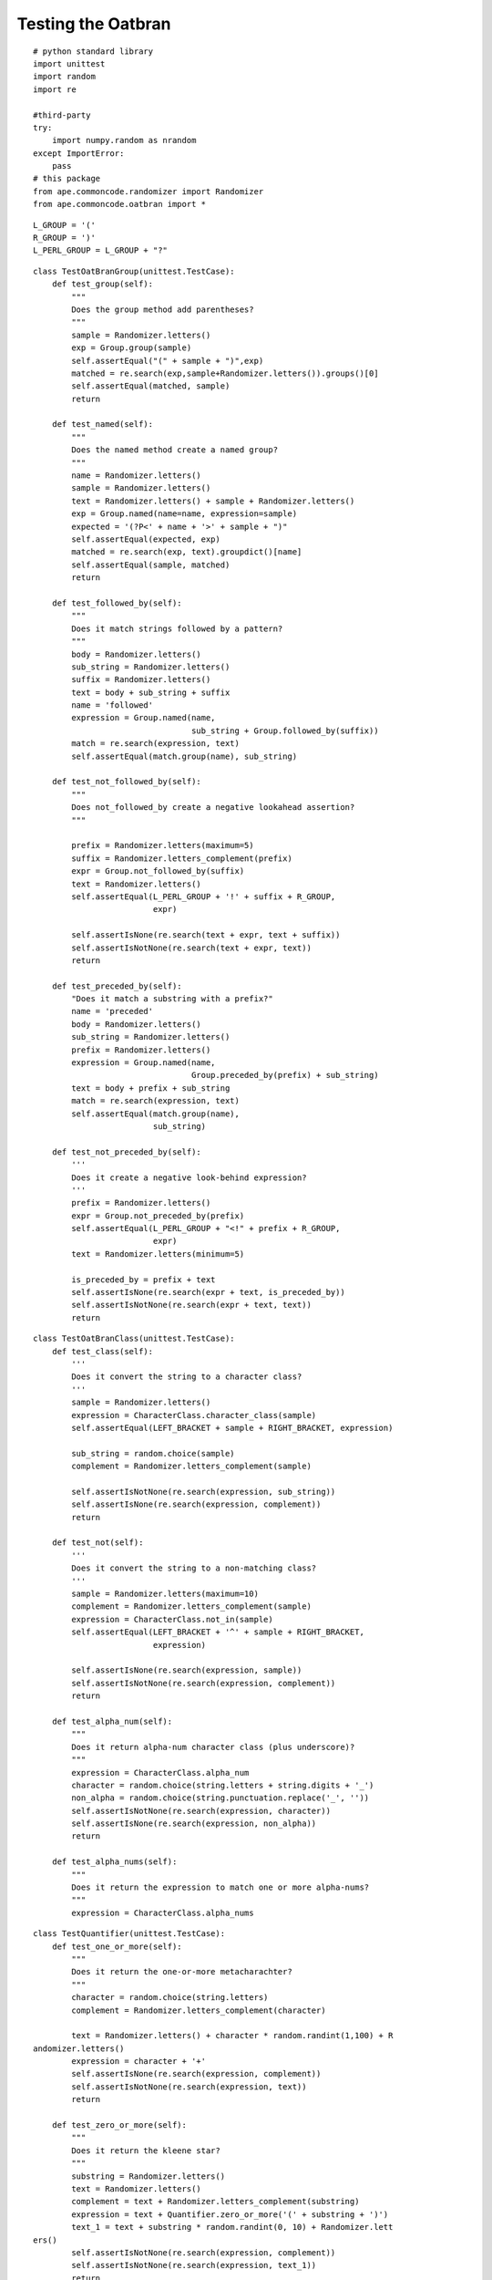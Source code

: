 Testing the Oatbran
===================

::

    # python standard library
    import unittest
    import random
    import re
    
    #third-party
    try:
        import numpy.random as nrandom
    except ImportError:
        pass
    # this package
    from ape.commoncode.randomizer import Randomizer
    from ape.commoncode.oatbran import *
    
    

::

    L_GROUP = '('
    R_GROUP = ')'
    L_PERL_GROUP = L_GROUP + "?"
    
    

::

    class TestOatBranGroup(unittest.TestCase):
        def test_group(self):
            """
            Does the group method add parentheses?
            """
            sample = Randomizer.letters()
            exp = Group.group(sample)
            self.assertEqual("(" + sample + ")",exp)
            matched = re.search(exp,sample+Randomizer.letters()).groups()[0]
            self.assertEqual(matched, sample)
            return
    
        def test_named(self):
            """
            Does the named method create a named group?
            """
            name = Randomizer.letters()
            sample = Randomizer.letters()
            text = Randomizer.letters() + sample + Randomizer.letters()
            exp = Group.named(name=name, expression=sample)
            expected = '(?P<' + name + '>' + sample + ")"
            self.assertEqual(expected, exp)
            matched = re.search(exp, text).groupdict()[name]
            self.assertEqual(sample, matched)
            return
    
        def test_followed_by(self):
            """
            Does it match strings followed by a pattern?
            """
            body = Randomizer.letters()
            sub_string = Randomizer.letters()
            suffix = Randomizer.letters()
            text = body + sub_string + suffix
            name = 'followed'
            expression = Group.named(name,
                                     sub_string + Group.followed_by(suffix))
            match = re.search(expression, text)
            self.assertEqual(match.group(name), sub_string)
    
        def test_not_followed_by(self):
            """
            Does not_followed_by create a negative lookahead assertion?
            """
    
            prefix = Randomizer.letters(maximum=5)
            suffix = Randomizer.letters_complement(prefix)
            expr = Group.not_followed_by(suffix)
            text = Randomizer.letters() 
            self.assertEqual(L_PERL_GROUP + '!' + suffix + R_GROUP,
                             expr)
    
            self.assertIsNone(re.search(text + expr, text + suffix))
            self.assertIsNotNone(re.search(text + expr, text))
            return
    
        def test_preceded_by(self):
            "Does it match a substring with a prefix?"
            name = 'preceded'
            body = Randomizer.letters()
            sub_string = Randomizer.letters()
            prefix = Randomizer.letters()
            expression = Group.named(name,
                                     Group.preceded_by(prefix) + sub_string)
            text = body + prefix + sub_string
            match = re.search(expression, text)
            self.assertEqual(match.group(name),
                             sub_string)
    
        def test_not_preceded_by(self):
            '''
            Does it create a negative look-behind expression?
            '''
            prefix = Randomizer.letters()
            expr = Group.not_preceded_by(prefix)
            self.assertEqual(L_PERL_GROUP + "<!" + prefix + R_GROUP,
                             expr)
            text = Randomizer.letters(minimum=5)
    
            is_preceded_by = prefix + text
            self.assertIsNone(re.search(expr + text, is_preceded_by))
            self.assertIsNotNone(re.search(expr + text, text))
            return
    
    

::

    class TestOatBranClass(unittest.TestCase):
        def test_class(self):
            '''
            Does it convert the string to a character class?
            '''
            sample = Randomizer.letters()
            expression = CharacterClass.character_class(sample)
            self.assertEqual(LEFT_BRACKET + sample + RIGHT_BRACKET, expression)
    
            sub_string = random.choice(sample)
            complement = Randomizer.letters_complement(sample)
    
            self.assertIsNotNone(re.search(expression, sub_string))
            self.assertIsNone(re.search(expression, complement))
            return
    
        def test_not(self):
            '''
            Does it convert the string to a non-matching class?
            '''
            sample = Randomizer.letters(maximum=10)
            complement = Randomizer.letters_complement(sample)
            expression = CharacterClass.not_in(sample)
            self.assertEqual(LEFT_BRACKET + '^' + sample + RIGHT_BRACKET,
                             expression)
    
            self.assertIsNone(re.search(expression, sample))
            self.assertIsNotNone(re.search(expression, complement))
            return
    
        def test_alpha_num(self):
            """
            Does it return alpha-num character class (plus underscore)?
            """
            expression = CharacterClass.alpha_num
            character = random.choice(string.letters + string.digits + '_')
            non_alpha = random.choice(string.punctuation.replace('_', ''))
            self.assertIsNotNone(re.search(expression, character))
            self.assertIsNone(re.search(expression, non_alpha))
            return
    
        def test_alpha_nums(self):
            """
            Does it return the expression to match one or more alpha-nums?
            """
            expression = CharacterClass.alpha_nums
    
    



.. autosummary::
   :toctree: api

   TestQuantifier.test_one_or_more
   TestQuantifier.test_zero_or_more
   
::

    class TestQuantifier(unittest.TestCase):
        def test_one_or_more(self):
            """
            Does it return the one-or-more metacharachter?
            """
            character = random.choice(string.letters)
            complement = Randomizer.letters_complement(character)
    
            text = Randomizer.letters() + character * random.randint(1,100) + R
    andomizer.letters()
            expression = character + '+'
            self.assertIsNone(re.search(expression, complement))
            self.assertIsNotNone(re.search(expression, text))
            return
    
        def test_zero_or_more(self):
            """
            Does it return the kleene star?
            """
            substring = Randomizer.letters()
            text = Randomizer.letters()
            complement = text + Randomizer.letters_complement(substring)
            expression = text + Quantifier.zero_or_more('(' + substring + ')')
            text_1 = text + substring * random.randint(0, 10) + Randomizer.lett
    ers()
            self.assertIsNotNone(re.search(expression, complement))
            self.assertIsNotNone(re.search(expression, text_1))
            return
    
        def test_zero_or_one(self):
            """
            Does it return the zero-or-one quantifier?
            """
            substring = Randomizer.letters()
            text = Randomizer.letters()
            expression = text +  Quantifier.zero_or_one("(" + substring + ")")
            text_1 = text + substring * random.randint(1,100)
            text_2 = text + substring * random.randint(1,100)
            self.assertIsNotNone(re.search(expression, text_1))
            self.assertEqual(re.search(expression, text_2).groups()[0], substri
    ng)
            return
    
        def test_exactly(self):
            """
            Does it return the repetition suffix?
            """
            repetitions = Randomizer.integer(minimum=1, maximum=5)
            repeater = Randomizer.letters()
            expected = "{" + "{0}".format(repetitions) + "}"
            quantifier = Quantifier.exactly(repetitions)
            self.assertEqual(expected, quantifier)
            expression = "(" + repeater + ")" + quantifier
            text = Randomizer.letters() + repeater * (repetitions + Randomizer.
    integer(minimum=0))
            self.assertIsNotNone(re.search(expression, text))
            self.assertEqual(re.search(expression, text).groups(), (repeater,))
    
            return
    
        def test_m_to_n(self):
            """
            Does it return the expression to match m-to-n repetitions
            """
            m = Randomizer.integer(minimum=5)
            n = Randomizer.integer(minimum=m+1)
            substring = Randomizer.letters()
            quantifier = Quantifier.m_to_n(m,n)
            expression = '(' + substring + ')' + quantifier
            self.assertEqual("{" + str(m) + ',' + str(n) + '}',quantifier)
            text = Randomizer.letters() + substring * Randomizer.integer(m, n)
            complement = (Randomizer.letters_complement(substring) +
                          substring * Randomizer.integer(0,m-1))
            too_many = substring * Randomizer.integer(n+1, n*2)
            self.assertIsNotNone(re.search(expression, text))
            self.assertIsNone(re.search(expression, complement))
            self.assertEqual(re.search(expression, too_many).groups(), (substri
    ng,))
            return
    
    
    

::

    class TestBoundaries(unittest.TestCase):
        def test_word_boundary(self):
            """
            Does it add word-boundaries to the expression
            """
            word = Randomizer.letters()
            expected = r'\b' + word + r'\b'
            expression = Boundaries.word(word)
            bad_word = word + Randomizer.letters()
            text = ' '.join([Randomizer.letters(),word,Randomizer.letters()])
            self.assertIsNone(re.search(expression, bad_word))
            self.assertIsNotNone(re.search(expression, text))
            return
    
        def test_string_boundary(self):
            """
            Does it add boundaries to match a whole line?
            """
            substring = Randomizer.letters()
            expression = Boundaries.string(substring)
            expected = "^" + substring + "$"
            self.assertEqual(expected, expression)
            self.assertIsNotNone(re.search(expression, substring))
            self.assertIsNone(re.search(expression, ' ' + substring))
            return
    
        def test_string_start(self):
            """
            Does it have return a string start metacharacter?
            """
            metacharacter = Boundaries.string_start
            expected = '^'
            self.assertEqual(expected, metacharacter)
            word = Randomizer.letters()
            expression = Boundaries.string_start + word
            text = word + Randomizer.letters()
            self.assertIsNotNone(re.search(expression, text))
            self.assertIsNone(re.search(expression, " " + text))
            return
    
        def test_string_end(self):
            """
            Does it return the end of string metacharacter?
            """
            metacharacter = Boundaries.string_end
            word = Randomizer.letters()
            expression = word + metacharacter
            text = Randomizer.letters() + word
            self.assertIsNotNone(re.search(expression, text))
            self.assertIsNone(re.search(expression, text + Randomizer.letters()
    ))
            return
    
    

::

    class TestNumbers(unittest.TestCase):
        def test_decimal_point(self):
            """
            Does it return a decimal point literal?
            """
            metacharacter = Numbers.decimal_point
            test = random.uniform(0,100)
            self.assertIsNotNone(re.search(metacharacter, str(test)))
            self.assertIsNone(re.search(metacharacter, Randomizer.letters()))
            return
    
        def test_digit(self):
            """
            Does it return the digit character class?
            """
            metacharacter = CharacterClass.digit
            test = Randomizer.integer(maximum=9)
            self.assertIsNotNone(re.search(metacharacter, str(test)))
            self.assertIsNone(re.search(metacharacter, Randomizer.letters()))
            return
    
        def test_non_digit(self):
            """
            Does it return the anything-but-a-digit metacharacter?
            """
            metacharacter = CharacterClass.non_digit
            test = str(Randomizer.integer(maximum=9))
            self.assertIsNone(re.search(metacharacter, test))
            return
    
        def test_non_zero(self):
            """
            Does it return an expression to match 1-9 only?
            """
            expression = CharacterClass.non_zero_digit
            test = str(random.choice(range(1,10)))
            self.assertIsNotNone(re.search(expression, test))
            self.assertIsNone(re.search(expression, '0'))
            return
    
        def test_single_digit(self):
            """
            Does it return an expression to match only one digit?
            """
            expression = Numbers.single_digit
            test = str(Randomizer.integer(maximum=9))
            two_many = str(Randomizer.integer(minimum=10))
            self.assertIsNotNone(re.search(expression, test))
            self.assertIsNone(re.search(expression, two_many))
            return
    
        def test_two_digits(self):
            """
            Does it return an expression to match exactly two digits?
            """
            expression = Numbers.two_digits
            test = str(Randomizer.integer(minimum=10,maximum=99))
            fail = random.choice([str(Randomizer.integer(0,9)), str(Randomizer.
    integer(100,1000))])
            self.assertIsNotNone(re.search(expression, test))
            self.assertIsNone(re.search(expression, fail))
            return
    
        def test_one_hundreds(self):
            """
            Does it match values from 100-199?
            """
            number = "{0}".format(random.randint(100,199))
            low_number = str(random.randint(-99,99))
            high_number = str(random.randint(200,500))
            float_number = str(random.uniform(100,199))
            text = Randomizer.letters() + str(random.randint(100,199))
            name = 'onehundred'
            expression = re.compile(Group.named(name,
                                                Numbers.one_hundreds))
            self.assertIsNotNone(re.search(Numbers.one_hundreds, number))
            self.assertIsNone(re.search(Numbers.one_hundreds, low_number))
            self.assertIsNone(re.search(Numbers.one_hundreds, high_number))
            # it only checks word boundaries and the decimal point is a boundar
    #y
            self.assertIsNotNone(re.search(Numbers.one_hundreds, float_number))
    
            # it needs a word boundary so letters smashed against it will fail
            self.assertIsNone(re.search(Numbers.one_hundreds, text))
            return
    
        def test_digits(self):
            "Does it match one or more digits?"
            expression = Group.named(name='digits', expression=Numbers.digits)
            first = "{0}".format(random.randint(0,9))
            rest = str(random.randint(0,1000))
            test = first + rest
            self.assertIsNotNone(re.search(expression, test))
            match = re.search(expression, test)
            self.assertEqual(match.group('digits'), test)
            mangled = Randomizer.letters() + test + Randomizer.letters()
            match = re.search(expression, mangled)
            self.assertEqual(match.group('digits'), test)
            return
    
        def test_zero(self):
            "Does it match zero by itself?"
            name = 'zero'
            expression = Group.named(name,
                                     Numbers.zero)
            prefix = random.choice(['', ' '])
            suffix = random.choice(['', ' '])
            zero = '0'
            text = prefix + zero + suffix
            match = re.search(expression, text)
            self.assertEqual(match.group(name), zero)
            self.assertIsNone(re.search(expression, str(random.randint(1,100)))
    )
            return
            
    
        def test_positive_integers(self):
            'Does it only match 1,2,3,...?'
            name = 'positiveintegers'
            expression = Group.named(name,
                                     Numbers.positive_integer)
            regex = re.compile(expression)
            # zero should fail
            self.assertIsNone(regex.search('0' ))
    
            # positive integer (without sign) should match
            first_digit = str(nrandom.randint(1,9))
            positive_integer = first_digit + ''.join(str(i) for i in nrandom.ra
    ndom_integers(1,9,
                                                                               
    size=nrandom.randint(100)))
            match = regex.search(positive_integer)
            self.assertEqual(match.group(name), positive_integer)
    
            # negative integer should fail
            negation = '-' + positive_integer
            self.assertIsNone(regex.search(negation))
    
            # surrounding white space should be trimmed off
            spaces = " " * nrandom.randint(100) + positive_integer + ' ' * nran
    dom.randint(100)
            match = regex.search(spaces)
            self.assertEqual(match.group(name), positive_integer)
    
            # leading zero should fail
            leading_zeros = '0' * nrandom.randint(1,100) + positive_integer
            self.assertIsNone(regex.search(leading_zeros))
            return
    
        def test_integers(self):
            """
            Does it match positive and negative integers?
            """
            name = 'integer'
            expression = Group.named(name, Numbers.integer)
            regex = re.compile(expression)
            # 0 alone should match
            zero = '0'
            match = regex.search(zero)
            self.assertEqual(match.group(name), zero)
    
            # positive_integers should match
            first_digit = str(nrandom.randint(1,9))
            positive = first_digit +''.join(str(i) for i in nrandom.random_inte
    gers(0,9, nrandom.randint(1, 100)))
            match = regex.search(positive)
            self.assertEqual(match.group(name), positive)
    
            # negatives should match
            negative = '-' + positive
            match = regex.search(negative)
            self.assertEqual(match.group(name), negative)
    
            # white space boundaries should work too
            number = nrandom.choice(('','-')) + positive
            text = " " * nrandom.randint(10) + number  + ' ' * nrandom.randint(
    10)
            match = regex.search(text)
            self.assertEqual(match.group(name), number)
    
            # punctuation should work (like for csvs)
            text = number + ','
            match = regex.search(text)
            self.assertEqual(match.group(name), number)
    
            # match prefix to decimal points
            # this is not really what I wanted but otherwise it's hard to use i
    #n text
            text = number + '.' + str(nrandom.randint(100))
            match = regex.search(text)
            self.assertEqual(match.group(name), number)
            return
    
        def test_nonnegative_integer(self):
            """
            Does it match positive integers and 0?
            """
            name = 'nonnegative'
            expression = Group.named(name,
                                     Numbers.nonnegative_integer)
            regex = re.compile(expression)
            number = str(nrandom.randint(1,9)) + str(nrandom.randint(1000))
            match = regex.search(number)
            self.assertEqual(number, match.group(name))
    
            # should match 0
            zero = '0'
            match = regex.search(zero)
            self.assertEqual(match.group(name), zero)
    
            # should not match negative
            # but, to allow it in text, it will grab the integer to the right
            # in other words, it assumes the `-` is part of a sentence but not 
    #part of the number
            negation = '-' + number
            match = regex.search(negation)
            self.assertEqual(match.group(name), number)
            return
    
        def assert_match(self, regex, text, name, expected):
            match = regex.search(text)
            actual = match.group(name)
            message = "Source: '{t}', Expected: {e}, Actual: {a}".format(t=text
    ,
                                                                         e=expe
    cted,
                                                                         a=actu
    al)
            self.assertEqual(actual, expected, msg=message)
            return
    
        def test_real(self):
            """
            Does it match floating-point numbers?
            """
            name = 'real'
            expression = Group.named(name,
                                     Numbers.real)
            regex = re.compile(expression)
            # does it match 0?
            zero = '0'
            self.assert_match(regex, zero, name, zero)
    
            # does it match a leading 0?
            number = '0.' + str(nrandom.randint(100))
            self.assert_match(regex, number, name, number)
    
            # does it match a whole decimal
            number = str(nrandom.randint(1,100)) + '.' + str(nrandom.randint(10
    0))
            self.assert_match(regex, number, name, number)
    
            # what about positive and negative?
            number = (random.choice(('', '-')) + str(nrandom.randint(100)) +
                      random.choice(('', '.')) + str(nrandom.randint(100)))
            text = ' ' * nrandom.randint(5) + number + ' ' * nrandom.randint(5)
    
            self.assert_match(regex, text, name, number)
    
            # what happens if it comes at the end of a sentence?
            #number = (random.choice(('', '-')) + str(nrandom.randint(100)) +
            #          random.choice(('', '.')) + str(nrandom.randint(100)))
            #text = number + '.'
            #self.assert_match(regex, text, name, number)
    
            # I decided to let it be more lenient and match 2. as a decimal
            return
    
        def test_hexadecimal(self):
            """
            Does it match hexadecimal numbers?
            """
            name = 'hexadecimal'
            number = ''.join((random.choice(string.hexdigits) for char in xrang
    e(random.randint(1,100))))
            non_hex = 'IJKLMNOPQRSTUVWXYZ'
            text = random.choice(non_hex) + number + non_hex
            expression = re.compile(Group.named(name,
                                     Numbers.hexadecimal))
            match = expression.search(text)
            self.assertEqual(match.group(name), number)
            return
    
    
    

::

    class TestFormalDefinition(unittest.TestCase):
        def test_empty_string(self):
            "Does it match only an empty string?"
            name = 'empty'
            expression = Group.named(name,
                                     FormalDefinition.empty_string)
            empty = ''
            not_empty = Randomizer.letters()
            match = re.search(expression, empty)
            self.assertEqual(empty, match.group(name))
            self.assertIsNone(re.search(expression, not_empty))
            return
    
        def test_alternation(self):
            """
            Does it match alternatives?
            """
            name = 'or'
            # this might fail if one of the terms is a sub-string of another
            # and the longer term is chosen as the search term
            terms = [Randomizer.letters() for term in range(random.randint(10, 
    100))]
            expression = Group.named(name,
                                     FormalDefinition.alternative.join(terms))
            test = terms[random.randrange(len(terms))]
            match = re.search(expression, test)
            self.assertEqual(test, match.group(name))
            return
    
        def test_kleene_star(self):
            """
            Does it match zero or more of something?
            """
            name = 'kleene'
            term = random.choice(string.letters)
            expression = Group.named(name,
                                     term + FormalDefinition.kleene_star)
            test = term * random.randint(0, 100)
            match = re.search(expression, test)
            self.assertEqual(test, match.group(name))
            return
    
    

::

    class TestNetworking(unittest.TestCase):
        def test_octet(self):
            """
            Does it match a valid octet?
            """
            name = 'octet'
            expression = re.compile(Group.named(name,
                                                Networking.octet))
            for t1 in '198 10 1 255'.split():
                match = expression.search(t1)
                self.assertEqual(t1, match.group(name))
            bad_octet = random.randint(256, 999)
            self.assertIsNone(expression.search(str(bad_octet)))
            return
    
        def test_ip_address(self):
            """
            Does it match a valid ip address?
            """
            name = 'ipaddress'
            expression = re.compile(Group.named(name,
                                                Networking.ip_address))
            for text in '192.168.0.1 10.10.10.2 76.83.100.234'.split():
                match = expression.search(text)
                self.assertEqual(match.group(name), text)
            for bad_ip in "10.10.10 12.9.49.256 ape".split():
                self.assertIsNone(expression.search(bad_ip))
            return
    
        def test_mac_address(self):
            name = 'macaddress'
            expression = re.compile(Group.named(name,
                                                Networking.mac_address))
            text = 'f8:d1:11:03:12:58'
            self.assertEqual(expression.search(text).group(name),
                             text)
            return
    
    



